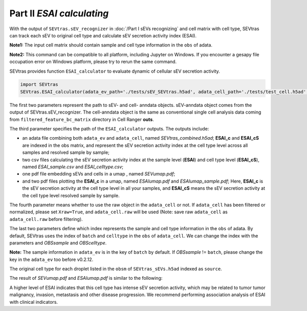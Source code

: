 Part II *ESAI calculating*
---------------------------------

With the output of ``SEVtras.sEV_recognizer`` in :doc:`/Part I sEVs recognizing` and cell matrix with cell type, SEVtras can track each sEV to original cell type and calculate sEV secretion activity index (ESAI).

**Note1:** The input cell matrix should contain sample and cell type information in the ``obs`` of adata. 

**Note2:** This command can be compatible to all platform, including Jupyter on Windows. If you encounter a gesapy file occupation error on Windows platform, please try to rerun the same command. 

SEVtras provides function ``ESAI_calculator`` to evaluate dynamic of cellular sEV secretion activity. 

.. code-block:: python

    import SEVtras
    SEVtras.ESAI_calculator(adata_ev_path='./tests/sEV_SEVtras.h5ad', adata_cell_path='./tests/test_cell.h5ad', out_path='./outputs', Xraw=False, OBSsample='batch', OBScelltype='celltype')

The first two parameters represent the path to sEV- and cell- anndata objects. sEV-anndata object comes from the output of SEVtras.sEV_recognizer. The cell-anndata object is the same as conventional single cell analysis data coming from ``filtered_feature_bc_matrix`` directory in Cell Ranger **outs**. 

The third parameter specifies the path of the ``ESAI_calculator`` outputs. The outputs include:  

-  an adata file combining both ``adata_ev`` and ``adata_cell``, named *SEVtras_combined.h5ad*; **ESAI_c** and **ESAI_cS** are indexed in the obs matrix, and represent the sEV secretion activity index at the cell type level across all samples and resolved sample by sample; 
-  two csv files calculating the sEV secretion activity index at the sample level (**ESAI**) and cell type level (**ESAI_cS**), named  *ESAI_sample.csv* and *ESAI_celltype.csv*\; 
-  one pdf file embedding sEVs and cells in a umap , named *SEVumap.pdf*\; 
-  and two pdf files plotting the **ESAI_c** in a umap, named *ESAIumap.pdf* and *ESAIumap_sample.pdf*\; Here, **ESAI_c** is the sEV secretion activity at the cell type level in all your samples, and **ESAI_cS** means the sEV secretion activity at the cell type level resolved sample by sample. 

The fourth parameter means whether to use the raw object in the ``adata_cell`` or not. If ``adata_cell`` has been filtered or normalized, please set ``Xraw=True``, and ``adata_cell.raw`` will be used (Note: save raw ``adata_cell`` as ``adata_cell.raw`` before filtering). 

The last two parameters define which index represents the sample and cell type information in the ``obs`` of adata. By default, SEVtras uses the index of ``batch`` and ``celltype`` in the ``obs`` of ``adata_cell``\. We can change the index with the parameters and *OBSsample* and *OBScelltype*\. 

**Note:** The sample information in ``adata_ev`` is in the key of ``batch`` by default. If *OBSsample* != ``batch``, please change the key in the ``adata_ev`` too before v0.2.12.

The original cell type for each droplet listed in the ``obsm`` of ``SEVtras_sEVs.h5ad`` indexed as ``source``. 

The result of *SEVumap.pdf* and *ESAIumap.pdf* is similar to the following: 

.. image:: ./Part2.png
    :width: 600px
    :align: center
    
A higher level of ESAI  indicates that this cell type has intense sEV secretion activity, which may be related to tumor tumor malignancy, invasion, metastasis and other disease progression. We recommend performing association analysis of ESAI with clinical indicators. 
